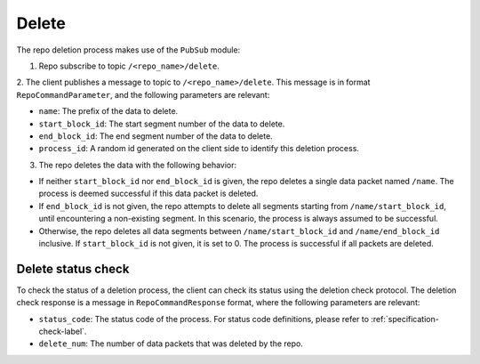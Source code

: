 Delete
======

The repo deletion process makes use of the ``PubSub`` module:

1. Repo subscribe to topic ``/<repo_name>/delete``.

2. The client publishes a message to topic to ``/<repo_name>/delete``. This
message is in format ``RepoCommandParameter``, and the following parameters
are relevant:

* ``name``: The prefix of the data to delete.

* ``start_block_id``: The start segment number of the data to delete.

* ``end_block_id``: The end segment number of the data to delete.

* ``process_id``: A random id generated on the client side to identify this deletion process.

3. The repo deletes the data with the following behavior:

* If neither ``start_block_id`` nor ``end_block_id`` is given, the repo deletes a single data packet named ``/name``. The process is deemed successful if this data packet is deleted.

* If ``end_block_id`` is not given, the repo attempts to delete all segments starting from ``/name/start_block_id``, until encountering a non-existing segment. In this scenario, the process is always assumed to be successful.

* Otherwise, the repo deletes all data segments between ``/name/start_block_id`` and ``/name/end_block_id`` inclusive. If ``start_block_id`` is not given, it is set to 0. The process is successful if all packets are deleted.


Delete status check
-------------------

To check the status of a deletion process, the client can check its status 
using the deletion check protocol.
The deletion check response is a message in ``RepoCommandResponse`` format,
where the following parameters are relevant:

* ``status_code``: The status code of the process. For status code definitions, please refer to :ref:`specification-check-label`.

* ``delete_num``: The number of data packets that was deleted by the repo.